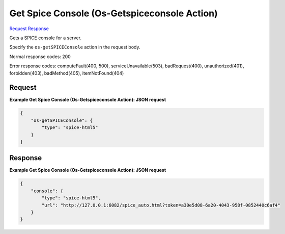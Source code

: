 
Get Spice Console (Os-Getspiceconsole Action)
=============================================

`Request <POST_get_spice_console_(os-getspiceconsole_action)_v2.1_tenant_id_servers_server_id_action.rst#request>`__
`Response <POST_get_spice_console_(os-getspiceconsole_action)_v2.1_tenant_id_servers_server_id_action.rst#response>`__

.. rest_method:: POST /v2.1/{tenant_id}/servers/{server_id}/action

Gets a SPICE console for a server.

Specify the ``os-getSPICEConsole`` action in the request body.



Normal response codes: 200

Error response codes: computeFault(400, 500), serviceUnavailable(503), badRequest(400),
unauthorized(401), forbidden(403), badMethod(405), itemNotFound(404)

Request
^^^^^^^




.. rest_parameters:: getSpiceConsole(Os-GetspiceconsoleAction).yaml

	- os-getSPICEConsole: os-getSPICEConsole




**Example Get Spice Console (Os-Getspiceconsole Action): JSON request**


.. code::

    {
        "os-getSPICEConsole": {
            "type": "spice-html5"
        }
    }
    


Response
^^^^^^^^





**Example Get Spice Console (Os-Getspiceconsole Action): JSON request**


.. code::

    {
        "console": {
            "type": "spice-html5",
            "url": "http://127.0.0.1:6082/spice_auto.html?token=a30e5d08-6a20-4043-958f-0852440c6af4"
        }
    }
    

